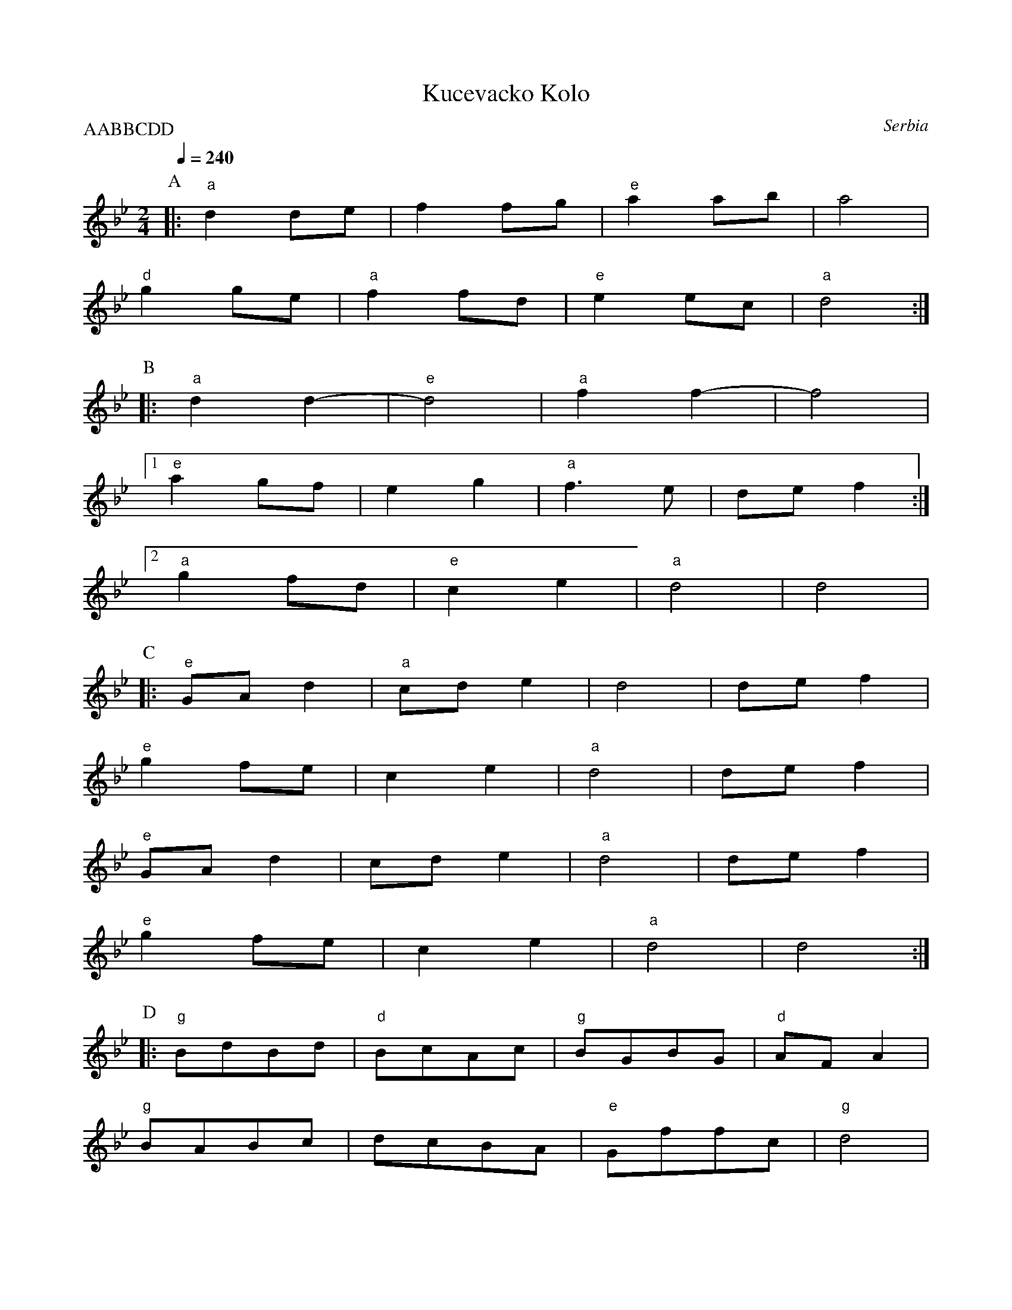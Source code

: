 X: 231
T:Kucevacko Kolo
S: Ciga Ivon Despotovic, Radio-Televizija Beograd
O: Serbia
F: http://www.youtube.com/watch?v=79nJwe7FV5s
M: 2/4
L: 1/8
P:AABBCDD
K: Gm
Q: 1/4=240
%%MIDI gchord fz
%%MIDI bassprog 25
%%MIDI program 64
P:A
|:"a" d2 de |f2 fg     |"e" a2 ab|a4     |
"d" g2 ge   |"a" f2 fd |"e" e2 ec|"a" d4:|
P:B
|:"a" d2 d2-|"e"  d4   |"a" f2 f2-|f4    |
[1"e" a2 gf |e2 g2     |"a" f3e   |def2 :|
[2 "a" g2 fd|"e"  c2 e2|"a"     d4|   d4 |
P:C
|:"e"   GAd2|"a"   cde2|    d4    |  def2|
  "e"  g2fe |   c2e2   |"a" d4    |  def2|
  "e"  GAd2 |   cde2   |"a" d4    |  def2|
  "e"  g2fe |   c2e2   |"a" d4    |  d4 :|
P:D
|:"g"  BdBd |"d" BcAc  |"g" BGBG   |"d" AFA2|
  "g"  BABc |   dcBA   |"e" Gffc   |"g"  d4 |
     dfcd   |"a" edcd  |"g" dBdB   |  c4  |
     BABc   |   dcBA   |    Gffc   | "d" d4  :|
